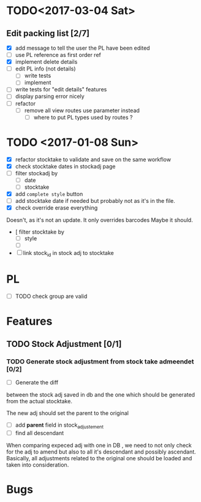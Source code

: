 * TODO<2017-03-04 Sat> 
** Edit packing list [2/7]
- [X] add message
 to tell the user the PL have been edited
- [ ] use PL reference as first order ref
- [X] implement delete details
- [ ] edit PL info (not details)
  - [ ] write tests
  - [ ] implement 
- [ ] write tests for "edit details" features
- [ ] display parsing error nicely
- [ ] refactor
  - [ ] remove all view routes use parameter instead
    - [ ] where to put PL types used by routes ?

* TODO <2017-01-08 Sun> 
- [X] refactor stocktake to validate and save on the same workflow
- [X] check stocktake dates in stockadj page
- [ ] filter stockadj by 
  - [ ] date
  - [ ] stocktake
- [X] add =complete style= button
- [ ] add stocktake date if needed
  but probably not as it's in the file.
- [X] check override erase everything
Doesn't, as it's not an update. It only overrides barcodes
Maybe it should.
- [  filter stocktake by
  - [ ] style
  - [ ] 
- [ ] link stock_id in stock adj to stocktake 
* PL
- [ ] TODO check group are valid
* Features
** TODO Stock Adjustment [0/1]
*** TODO Generate stock adjustment from stock take admeendet [0/2]
- [ ] Generate the diff
between the stock adj saved in db and the one which 
should be generated from the actual stocktake.

The new adj should set the parent to the original

 - [ ] add *parent* field in stock_adjustement
 - [ ] find all descendant
When comparing expeced adj with one in DB , we need to not only 
check for the adj to amend but also to all it's descendant and possibly ascendant.
Basically, all adjustments related to the original one should be loaded and taken into consideration.


* Bugs
